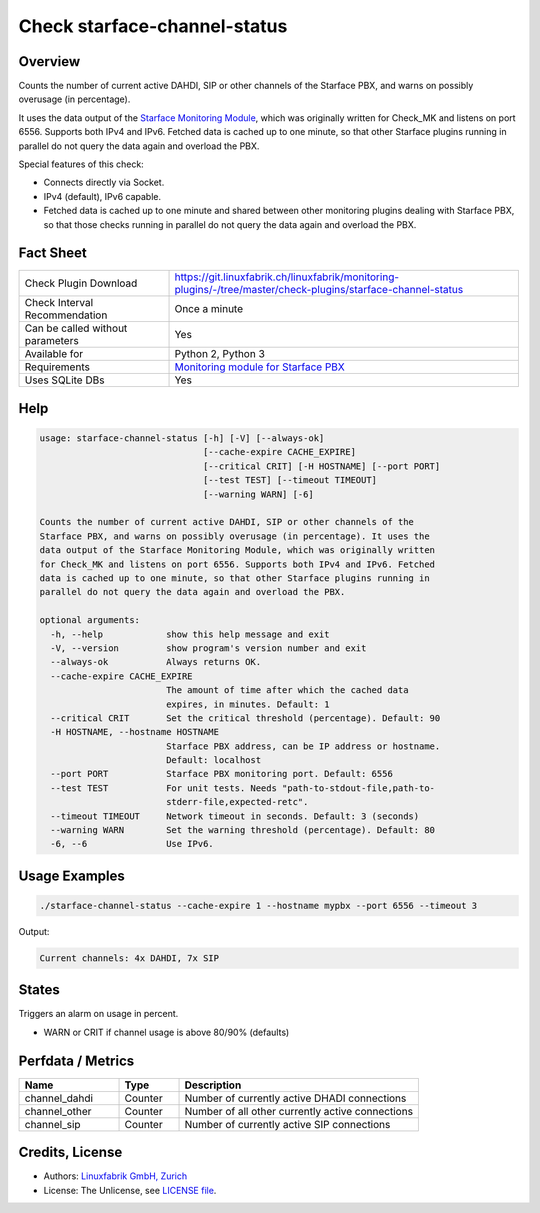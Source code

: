 Check starface-channel-status
=============================

Overview
--------

Counts the number of current active DAHDI, SIP or other channels of the Starface PBX, and warns on possibly overusage (in percentage).

It uses the data output of the `Starface Monitoring Module <https://wiki.fluxpunkt.de/display/FPW/Monitoring>`_, which was originally written for Check_MK and listens on port 6556. Supports both IPv4 and IPv6. Fetched data is cached up to one minute, so that other Starface plugins running in parallel do not query the data again and overload the PBX.

Special features of this check:

* Connects directly via Socket.
* IPv4 (default), IPv6 capable.
* Fetched data is cached up to one minute and shared between other monitoring plugins dealing with Starface PBX, so that those checks running in parallel do not query the data again and overload the PBX.


Fact Sheet
----------

.. csv-table::
    :widths: 30, 70
    
    "Check Plugin Download",                "https://git.linuxfabrik.ch/linuxfabrik/monitoring-plugins/-/tree/master/check-plugins/starface-channel-status"
    "Check Interval Recommendation",        "Once a minute"
    "Can be called without parameters",     "Yes"
    "Available for",                        "Python 2, Python 3"
    "Requirements",                         "`Monitoring module for Starface PBX <https://wiki.fluxpunkt.de/display/FPW/Monitoring>`_"
    "Uses SQLite DBs",                      "Yes"


Help
----

.. code-block:: text

    usage: starface-channel-status [-h] [-V] [--always-ok]
                                   [--cache-expire CACHE_EXPIRE]
                                   [--critical CRIT] [-H HOSTNAME] [--port PORT]
                                   [--test TEST] [--timeout TIMEOUT]
                                   [--warning WARN] [-6]

    Counts the number of current active DAHDI, SIP or other channels of the
    Starface PBX, and warns on possibly overusage (in percentage). It uses the
    data output of the Starface Monitoring Module, which was originally written
    for Check_MK and listens on port 6556. Supports both IPv4 and IPv6. Fetched
    data is cached up to one minute, so that other Starface plugins running in
    parallel do not query the data again and overload the PBX.

    optional arguments:
      -h, --help            show this help message and exit
      -V, --version         show program's version number and exit
      --always-ok           Always returns OK.
      --cache-expire CACHE_EXPIRE
                            The amount of time after which the cached data
                            expires, in minutes. Default: 1
      --critical CRIT       Set the critical threshold (percentage). Default: 90
      -H HOSTNAME, --hostname HOSTNAME
                            Starface PBX address, can be IP address or hostname.
                            Default: localhost
      --port PORT           Starface PBX monitoring port. Default: 6556
      --test TEST           For unit tests. Needs "path-to-stdout-file,path-to-
                            stderr-file,expected-retc".
      --timeout TIMEOUT     Network timeout in seconds. Default: 3 (seconds)
      --warning WARN        Set the warning threshold (percentage). Default: 80
      -6, --6               Use IPv6.


Usage Examples
--------------

.. code-block:: bash

    ./starface-channel-status --cache-expire 1 --hostname mypbx --port 6556 --timeout 3

Output:

.. code-block:: text

    Current channels: 4x DAHDI, 7x SIP


States
------

Triggers an alarm on usage in percent.

* WARN or CRIT if channel usage is above 80/90% (defaults)


Perfdata / Metrics
------------------

.. csv-table::
    :widths: 25, 15, 60
    :header-rows: 1
    
    Name,                               Type,                   Description                                           
    channel_dahdi,                      "Counter",              "Number of currently active DHADI connections"
    channel_other,                      "Counter",              "Number of all other currently active connections"
    channel_sip,                        "Counter",              "Number of currently active SIP connections"



Credits, License
----------------

* Authors: `Linuxfabrik GmbH, Zurich <https://www.linuxfabrik.ch>`_
* License: The Unlicense, see `LICENSE file <https://git.linuxfabrik.ch/linuxfabrik/monitoring-plugins/-/blob/master/LICENSE>`_.

